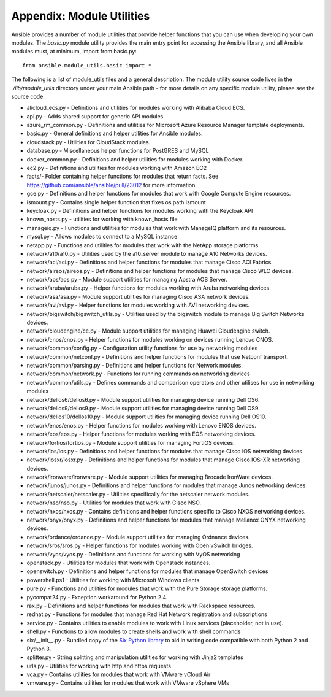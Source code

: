 Appendix: Module Utilities
``````````````````````````

Ansible provides a number of module utilities that provide helper functions that you can use when developing your own modules. The `basic.py` module utility provides the main entry point for accessing the Ansible library, and all Ansible modules must, at minimum, import from basic.py::

  from ansible.module_utils.basic import *


The following is a list of module_utils files and a general description. The module utility source code lives in the `./lib/module_utils` directory under your main Ansible path - for more details on any specific module utility, please see the source code.

- alicloud_ecs.py - Definitions and utilities for modules working with Alibaba Cloud ECS.
- api.py - Adds shared support for generic API modules.
- azure_rm_common.py - Definitions and utilities for Microsoft Azure Resource Manager template deployments.
- basic.py - General definitions and helper utilities for Ansible modules.
- cloudstack.py  - Utilities for CloudStack modules.
- database.py - Miscellaneous helper functions for PostGRES and MySQL
- docker_common.py - Definitions and helper utilities for modules working with Docker.
- ec2.py - Definitions and utilities for modules working with Amazon EC2
- facts/- Folder containing helper functions for modules that return facts. See https://github.com/ansible/ansible/pull/23012 for more information.
- gce.py - Definitions and helper functions for modules that work with Google Compute Engine resources.
- ismount.py - Contains single helper function that fixes os.path.ismount
- keycloak.py - Definitions and helper functions for modules working with the Keycloak API
- known_hosts.py - utilities for working with known_hosts file
- manageiq.py - Functions and utilities for modules that work with ManageIQ platform and its resources.
- mysql.py - Allows modules to connect to a MySQL instance
- netapp.py - Functions and utilities for modules that work with the NetApp storage platforms.
- network/a10/a10.py - Utilities used by the a10_server module to manage A10 Networks devices.
- network/aci/aci.py - Definitions and helper functions for modules that manage Cisco ACI Fabrics.
- network/aireos/aireos.py - Definitions and helper functions for modules that manage Cisco WLC devices.
- network/aos/aos.py - Module support utilities for managing Apstra AOS Server.
- network/aruba/aruba.py - Helper functions for modules working with Aruba networking devices.
- network/asa/asa.py - Module support utilities for managing Cisco ASA network devices.
- network/avi/avi.py - Helper functions for modules working with AVI networking devices.
- network/bigswitch/bigswitch_utils.py - Utilities used by the bigswitch module to manage Big Switch Networks devices.
- network/cloudengine/ce.py - Module support utilities for managing Huawei Cloudengine switch.
- network/cnos/cnos.py - Helper functions for modules working on devices running Lenovo CNOS.
- network/common/config.py - Configuration utility functions for use by networking modules
- network/common/netconf.py - Definitions and helper functions for modules that use Netconf transport.
- network/common/parsing.py - Definitions and helper functions for Network modules.
- network/common/network.py - Functions for running commands on networking devices
- network/common/utils.py - Defines commands and comparison operators and other utilises for use in networking modules
- network/dellos6/dellos6.py - Module support utilities for managing device running Dell OS6.
- network/dellos9/dellos9.py - Module support utilities for managing device running Dell OS9.
- network/dellos10/dellos10.py - Module support utilities for managing device running Dell OS10.
- network/enos/enos.py - Helper functions for modules working with Lenovo ENOS devices.
- network/eos/eos.py - Helper functions for modules working with EOS networking devices.
- network/fortios/fortios.py - Module support utilities for managing FortiOS devices.
- network/ios/ios.py - Definitions and helper functions for modules that manage Cisco IOS networking devices
- network/iosxr/iosxr.py - Definitions and helper functions for modules that manage Cisco IOS-XR networking devices.
- network/ironware/ironware.py - Module support utilities for managing Brocade IronWare devices.
- network/junos/junos.py -  Definitions and helper functions for modules that manage Junos networking devices.
- network/netscaler/netscaler.py - Utilities specifically for the netscaler network modules.
- network/nso/nso.py - Utilities for modules that work with Cisco NSO.
- network/nxos/nxos.py - Contains definitions and helper functions specific to Cisco NXOS networking devices.
- network/onyx/onyx.py - Definitions and helper functions for modules that manage Mellanox ONYX networking devices.
- network/ordance/ordance.py - Module support utilities for managing Ordnance devices.
- network/sros/sros.py - Helper functions for modules working with Open vSwitch bridges.
- network/vyos/vyos.py - Definitions and functions for working with VyOS networking
- openstack.py - Utilities for modules that work with Openstack instances.
- openswitch.py - Definitions and helper functions for modules that manage OpenSwitch devices
- powershell.ps1 - Utilities for working with Microsoft Windows clients
- pure.py - Functions and utilities for modules that work with the Pure Storage storage platforms.
- pycompat24.py - Exception workaround for Python 2.4.
- rax.py -  Definitions and helper functions for modules that work with Rackspace resources.
- redhat.py - Functions for modules that manage Red Hat Network registration and subscriptions
- service.py - Contains utilities to enable modules to work with Linux services (placeholder, not in use).
- shell.py - Functions to allow modules to create shells and work with shell commands
- six/__init__.py - Bundled copy of the `Six Python library <https://pythonhosted.org/six/>`_ to aid in writing code compatible with both Python 2 and Python 3.
- splitter.py - String splitting and manipulation utilities for working with Jinja2 templates
- urls.py - Utilities for working with http and https requests
- vca.py - Contains utilities for modules that work with VMware vCloud Air
- vmware.py - Contains utilities for modules that work with VMware vSphere VMs
